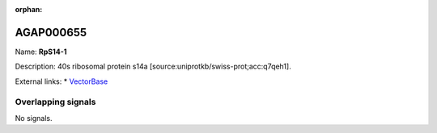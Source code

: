 :orphan:

AGAP000655
=============



Name: **RpS14-1**

Description: 40s ribosomal protein s14a [source:uniprotkb/swiss-prot;acc:q7qeh1].

External links:
* `VectorBase <https://www.vectorbase.org/Anopheles_gambiae/Gene/Summary?g=AGAP000655>`_

Overlapping signals
-------------------



No signals.


